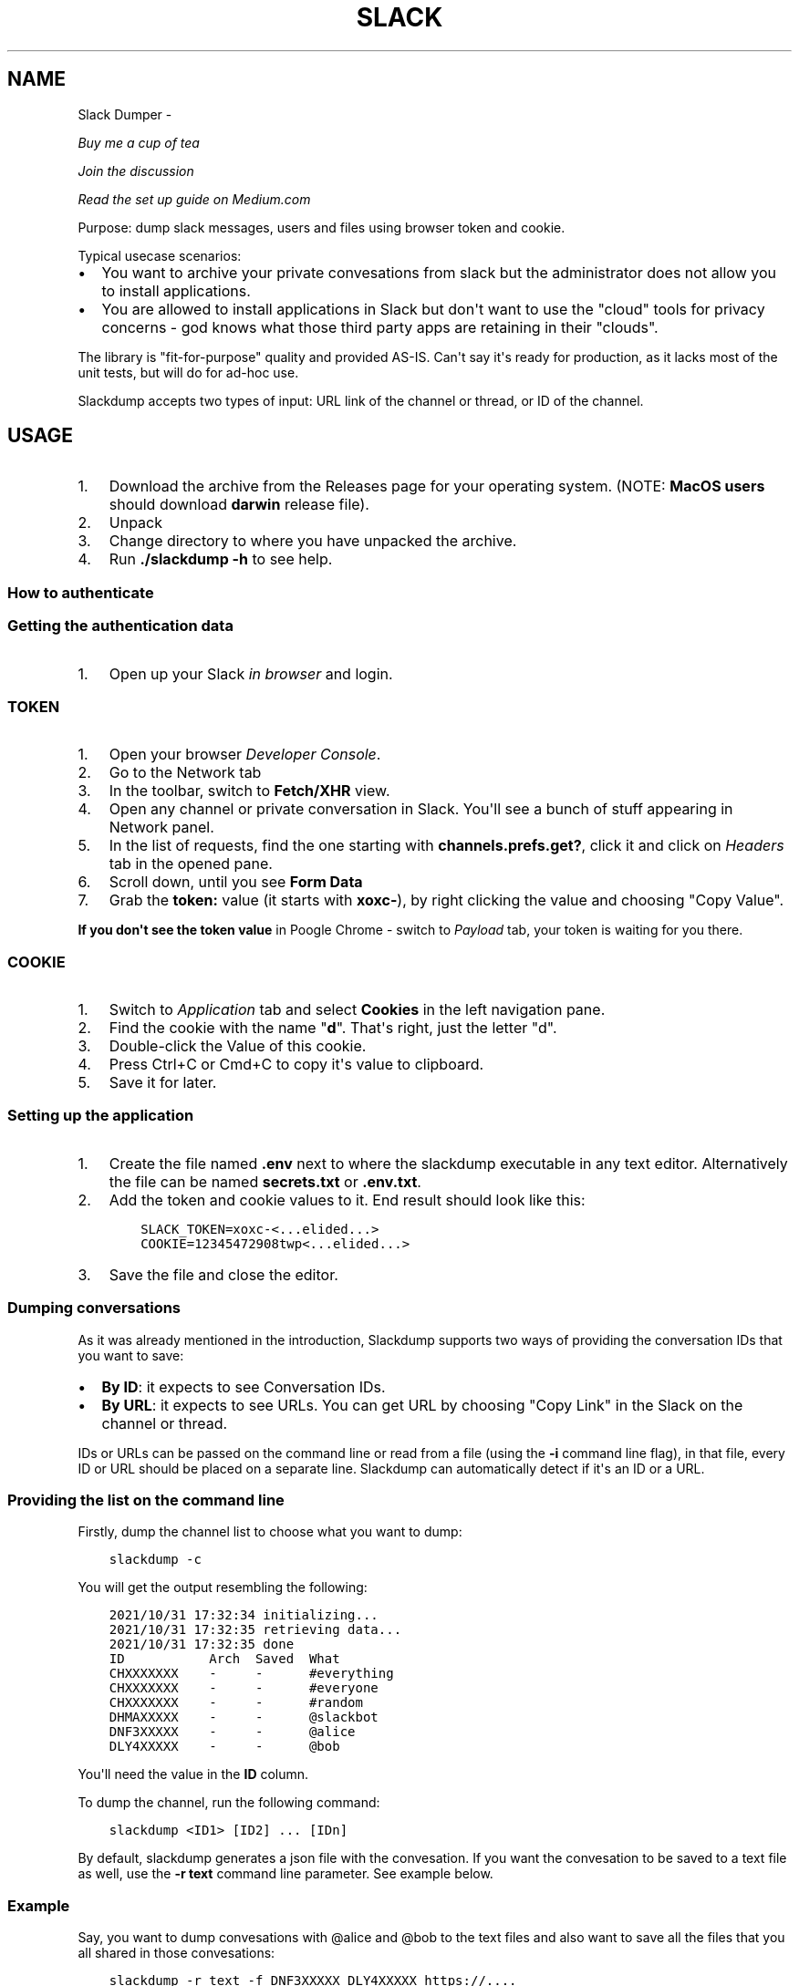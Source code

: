 .\" Man page generated from reStructuredText.
.
.TH SLACK DUMPER  "" "" ""
.SH NAME
Slack Dumper \- 
.
.nr rst2man-indent-level 0
.
.de1 rstReportMargin
\\$1 \\n[an-margin]
level \\n[rst2man-indent-level]
level margin: \\n[rst2man-indent\\n[rst2man-indent-level]]
-
\\n[rst2man-indent0]
\\n[rst2man-indent1]
\\n[rst2man-indent2]
..
.de1 INDENT
.\" .rstReportMargin pre:
. RS \\$1
. nr rst2man-indent\\n[rst2man-indent-level] \\n[an-margin]
. nr rst2man-indent-level +1
.\" .rstReportMargin post:
..
.de UNINDENT
. RE
.\" indent \\n[an-margin]
.\" old: \\n[rst2man-indent\\n[rst2man-indent-level]]
.nr rst2man-indent-level -1
.\" new: \\n[rst2man-indent\\n[rst2man-indent-level]]
.in \\n[rst2man-indent\\n[rst2man-indent-level]]u
..
.sp
\fI\%Buy me a cup of tea\fP
.sp
\fI\%Join the discussion\fP
.sp
\fI\%Read the set up guide on Medium.com\fP
.sp
Purpose: dump slack messages, users and files using browser token and cookie.
.sp
Typical usecase scenarios:
.INDENT 0.0
.IP \(bu 2
You want to archive your private convesations from slack but the administrator
does not allow you to install applications.
.IP \(bu 2
You are allowed to install applications in Slack but don\(aqt want to use the
"cloud" tools for privacy concerns \- god knows what those third party apps are
retaining in their "clouds".
.UNINDENT
.sp
The library is "fit\-for\-purpose" quality and provided AS\-IS.  Can\(aqt
say it\(aqs ready for production, as it lacks most of the unit tests, but
will do for ad\-hoc use.
.sp
Slackdump accepts two types of input: URL link of the channel or
thread, or ID of the channel.
.SH USAGE
.INDENT 0.0
.IP 1. 3
Download the archive from the Releases page for your operating system. (NOTE: \fBMacOS users\fP should download \fBdarwin\fP release file).
.IP 2. 3
Unpack
.IP 3. 3
Change directory to where you have unpacked the archive.
.IP 4. 3
Run \fB\&./slackdump \-h\fP to see help.
.UNINDENT
.SS How to authenticate
.SS Getting the authentication data
.INDENT 0.0
.IP 1. 3
Open up your Slack \fIin browser\fP and login.
.UNINDENT
.SS TOKEN
.INDENT 0.0
.IP 1. 3
Open your browser \fIDeveloper Console\fP\&.
.IP 2. 3
Go to the Network tab
.IP 3. 3
In the toolbar, switch to \fBFetch/XHR\fP view.
.IP 4. 3
Open any channel or private conversation in Slack.  You\(aqll see a
bunch of stuff appearing in Network panel.
.IP 5. 3
In the list of requests, find the one starting with
\fBchannels.prefs.get?\fP, click it and click on \fIHeaders\fP tab in the
opened pane.
.IP 6. 3
Scroll down, until you see \fBForm Data\fP
.IP 7. 3
Grab the \fBtoken:\fP value (it starts with \fBxoxc\-\fP), by right
clicking the value and choosing "Copy Value".
.UNINDENT
.sp
\fBIf you don\(aqt see the token value\fP in Poogle Chrome \- switch to \fIPayload\fP tab,
your token is waiting for you there.
.SS COOKIE
.INDENT 0.0
.IP 1. 3
Switch to \fI\%Application\fP tab and select \fBCookies\fP in the left
navigation pane.
.IP 2. 3
Find the cookie with the name "\fBd\fP".  That\(aqs right, just the
letter "d".
.IP 3. 3
Double\-click the Value of this cookie.
.IP 4. 3
Press Ctrl+C or Cmd+C to copy it\(aqs value to clipboard.
.IP 5. 3
Save it for later.
.UNINDENT
.SS Setting up the application
.INDENT 0.0
.IP 1. 3
Create the file named \fB\&.env\fP next to where the slackdump
executable in any text editor.  Alternatively the file can
be named \fBsecrets.txt\fP or \fB\&.env.txt\fP\&.
.IP 2. 3
Add the token and cookie values to it. End result
should look like this:
.INDENT 3.0
.INDENT 3.5
.sp
.nf
.ft C
SLACK_TOKEN=xoxc\-<...elided...>
COOKIE=12345472908twp<...elided...>
.ft P
.fi
.UNINDENT
.UNINDENT
.IP 3. 3
Save the file and close the editor.
.UNINDENT
.SS Dumping conversations
.sp
As it was already mentioned in the introduction, Slackdump supports
two ways of providing the conversation IDs that you want to save:
.INDENT 0.0
.IP \(bu 2
\fBBy ID\fP: it expects to see Conversation IDs.
.IP \(bu 2
\fBBy URL\fP: it expects to see URLs.  You can get URL by choosing
"Copy Link" in the Slack on the channel or thread.
.UNINDENT
.sp
IDs or URLs can be passed on the command line or read from a file
(using the \fB\-i\fP command line flag), in that file, every ID or URL
should be placed on a separate line.  Slackdump can automatically
detect if it\(aqs an ID or a URL.
.SS Providing the list on the command line
.sp
Firstly, dump the channel list to choose what you want to dump:
.INDENT 0.0
.INDENT 3.5
.sp
.nf
.ft C
slackdump \-c
.ft P
.fi
.UNINDENT
.UNINDENT
.sp
You will get the output resembling the following:
.INDENT 0.0
.INDENT 3.5
.sp
.nf
.ft C
2021/10/31 17:32:34 initializing...
2021/10/31 17:32:35 retrieving data...
2021/10/31 17:32:35 done
ID           Arch  Saved  What
CHXXXXXXX    \-     \-      #everything
CHXXXXXXX    \-     \-      #everyone
CHXXXXXXX    \-     \-      #random
DHMAXXXXX    \-     \-      @slackbot
DNF3XXXXX    \-     \-      @alice
DLY4XXXXX    \-     \-      @bob
.ft P
.fi
.UNINDENT
.UNINDENT
.sp
You\(aqll need the value in the \fBID\fP column.
.sp
To dump the channel, run the following command:
.INDENT 0.0
.INDENT 3.5
.sp
.nf
.ft C
slackdump <ID1> [ID2] ... [IDn]
.ft P
.fi
.UNINDENT
.UNINDENT
.sp
By default, slackdump generates a json file with the convesation.  If
you want the convesation to be saved to a text file as well, use the
\fB\-r text\fP command line parameter.  See example below.
.SS Example
.sp
Say, you want to dump convesations with @alice and @bob to the text
files and also want to save all the files that you all shared in those
convesations:
.INDENT 0.0
.INDENT 3.5
.sp
.nf
.ft C
slackdump \-r text \-f DNF3XXXXX DLY4XXXXX https://....
          ━━━┯━━━ ━┯ ━━━┯━━━━━ ━━━┯━━━━━ ━━━━┯━━━━━┅┅
             │     │    │         │          │
             │     │    │         ╰─: @alice │
             │     │    ╰───────────: @bob   ┊
             │     ╰────────────────: save files
             ╰──────────────────────: text file output
         thread or conversation URL :────────╯
.ft P
.fi
.UNINDENT
.UNINDENT
.sp
Conversation URL:
.sp
To get the conversation URL link, use this simple trick that they
won\(aqt teach you at school:
.INDENT 0.0
.IP 1. 3
In Slack, right click on the conversation you want to dump (in the
channel navigation pane on the left)
.IP 2. 3
Choose "Copy link".
.UNINDENT
.sp
Thread URL:
.INDENT 0.0
.IP 1. 3
In Slack, open the thread that you want to dump.
.IP 2. 3
The thread opens to the right of the main conversation window
.IP 3. 3
On the first message of the thread, click on three vertical dots menu (not sure how it\(aqs properly called), choose "Copy link"
.UNINDENT
.sp
Run the slackdump and provide the URL link as an input:
.INDENT 0.0
.INDENT 3.5
.sp
.nf
.ft C
slackdump \-f  https://xxxxxx.slack.com/archives/CHM82GX00/p1577694990000400
          ━┯  ━━━━━━┯━━━━━━━━━━━━━━━━━━━━━━━━━━━━━━━━━━━━━━━━━━━━━━━━━━━━━━
           │        ╰─────: URL of the thread
           ╰──────────────: save files
.ft P
.fi
.UNINDENT
.UNINDENT
.SS Reading data from the file
.sp
Slackdump can read the list of the channels and URLs to dump from the
file.
.INDENT 0.0
.IP 1. 3
Create the file that will contain all the necessary IDs and/or
URLs, I\(aqll use "links.txt" in the example.
.IP 2. 3
Copy/paste all the IDs and URLs into that file, one per line.
.IP 3. 3
Run slackdump with "\-i" command line flag.  "\-i" stands for
"input":
.INDENT 3.0
.INDENT 3.5
.sp
.nf
.ft C
slackdump \-i links.txt
          ━━━━┯━━━━━━━
              │
              ╰───────: instructs slackdump to use the file input
.ft P
.fi
.UNINDENT
.UNINDENT
.UNINDENT
.SS Dumping users
.sp
To view all users, run:
.INDENT 0.0
.INDENT 3.5
.sp
.nf
.ft C
slackdump \-u
.ft P
.fi
.UNINDENT
.UNINDENT
.sp
By default, slackdump exports users in text format.  If you need to
output json, use \fB\-r json\fP flag.
.SS Dumping channels
.sp
To view channels, that are visible to your account, including group
conversations, archived chats and public channels, run:
.INDENT 0.0
.INDENT 3.5
.sp
.nf
.ft C
slackdump \-c
.ft P
.fi
.UNINDENT
.UNINDENT
.sp
By default, slackdump exports users in text format.  If you need to
output json, use \fB\-r json\fP flag.
.SH COMMAND LINE FLAGS REFERENCE
.sp
In this section there will be some explanation provided for the
possible command line flags.
.sp
This doc may be out of date, to get the current command line flags
with a brief description, run:
.INDENT 0.0
.INDENT 3.5
.sp
.nf
.ft C
slackdump \-h
.ft P
.fi
.UNINDENT
.UNINDENT
.sp
Command line flags are described as of version \fBv1.3.1\fP\&.
.INDENT 0.0
.TP
.B \-V
print version and exit
.TP
.B \-c
same as \-list\-channels
.TP
.B \-cookie
along with \fB\-t\fP sets the authentication values.  Can also be set
using \fBCOOKIE\fP environment variable.  Must contain the value of
\fBd=\fP cookie.
.TP
.B \-cpr
number of conversation items per request. (default 200).  This is
the amount of individual messages that will be fetched from Slack
API per single API request.
.TP
.B \-dl\-retries number
rate limit retries for file downloads. (default 3).  If the file
download process hits the Slack Rate Limit reponse (HTTP ERROR
429), slackdump will retry the download this number of times, for
each file.
.TP
.B \-download
enable files download.  If this flag is specified, slackdump will
download all attachments, including the ones in threads.
.TP
.B \-download\-workers
number of file download worker threads. (default 4).  File download
is performed with multiple goroutines.  This is the number of
goroutines that will be downloading files.  You generally wouldn\(aqt
need to modify this value.
.TP
.B \-dump\-from
timestamp of the oldest message to fetch from
(i.e. 2020\-12\-31T23:59:59).  Allows setting the lower boundary of
the timeframe for conversation dump.  This is useful when you don\(aqt
need everything from the beginning of times.
.TP
.B \-dump\-to
timestamp of the latest message to fetch to
(i.e. 2020\-12\-31T23:59:59).  Same as above, but for upper boundary.
.TP
.B \-f
shorthand for \-download (means "files")
.TP
.B \-ft
output file naming template.  This parameter allows to define
custom naming for output conversation files.
.sp
It uses \fI\%Go templating\fP system.  Available template tags:
.INDENT 7.0
.TP
.B {{.ID}}
channel ID
.TP
.B {{.Name}}
channel Name
.TP
.B {{.ThreadTS}}
thread timestamp.  This tag can not be used on it\(aqs
own, it must be combined with at least one of the above tags.
.UNINDENT
.sp
You can use any of the standard template functions.  The default
value for this parameter outputs the channelID as the filename.  For
threads, it will use channelID\-threadTS.
.sp
Below are some of the common templates you could use.
.INDENT 7.0
.TP
.B Channel ID and thread
.INDENT 7.0
.INDENT 3.5
.sp
.nf
.ft C
{{.ID}}{{if .ThreadTS}}\-{{.ThreadTS}}{{end}}
.ft P
.fi
.UNINDENT
.UNINDENT
.sp
The output file will look like "\fBC480129421.json\fP" for a
channel if channel has ID=C480129421 and
"\fBC4840129421\-1234567890.123456.json\fP" for a thread.  This is
the default template.
.TP
.B Channel Name and thread
.INDENT 7.0
.INDENT 3.5
.sp
.nf
.ft C
{{.Name}}{{if .ThreadTS}}({{.ThreadTS}}){{end}}
.ft P
.fi
.UNINDENT
.UNINDENT
.sp
The output file will look like "\fBgeneral.json\fP" for the channel and
"\fBgeneral(123457890.123456).json\fP" for a thread.
.UNINDENT
.TP
.B \-i
specify the input file with Channel IDs or URLs to be used instead
of giving the list on the command line, one per line.  Use "\-" to
read input from STDIN.  Example: \fB\-i my_links.txt\fP\&.
.TP
.B \-limiter\-boost
same as \-t3\-boost. (default 120)
.TP
.B \-limiter\-burst
same as \-t3\-burst. (default 1)
.TP
.B \-list\-channels
list channels (aka conversations) and their IDs for export.  The
default output format is "text".  Use \fB\-r json\fP to output
as JSON.
.TP
.B \-list\-users
list users and their IDs.  The default output format is "text".
Use \fB\-r json\fP to output as JSON.
.TP
.B \-o
output filename for users and channels.  Use \(aq\-\(aq for standard
output. (default "\-")
.TP
.B \-r
report (output) format.  One of \(aqjson\(aq or \(aqtext\(aq. For channels and
users \- will output only in the specified format.  For messages \-
if \(aqtext\(aq is requested, the text file will be generated along with
json.
.TP
.B \-t
Specify slack API token, (environment: \fBSLACK_TOKEN\fP).
This should be used along with \fB\-\-cookie\fP flag.
.TP
.B \-t2\-boost
Tier\-2 limiter boost in events per minute (affects users and
channels APIs).
.TP
.B \-t2\-burst
Tier\-2 limiter burst in events (affects users and
channels APIs). (default 1)
.TP
.B \-t2\-retries
rate limit retries for channel listing. (affects users and channels APIs).
(default 20)
.TP
.B \-t3\-boost
Tier\-3 rate limiter boost in events per minute, will be added to
the base slack tier event per minute value.  Affects conversation
APIs. (default 120)
.TP
.B \-t3\-burst
allow up to N burst events per second.  Default value is
safe. Affects conversation APIs (default 1)
.TP
.B \-t3\-retries
rate limit retries for conversation.  Affects conversation APIs. (default 3)
.TP
.B \-trace filename
allows to specify the trace filename and enable tracing (optional).
Use this flag if requested by developer.  The trace file does not contain any
sensitive or PII.
.TP
.B \-u
shorthand for \-list\-users.
.TP
.B \-user\-cache\-age
user cache lifetime duration. Set this to 0 to disable
cache. (default 4h0m0s) User cache is used to speedup consequent
runs of slackdump.  Known issue \- if you\(aqre changing slack
workspace, make sure to delete the cache file, or set this to 0.
.TP
.B \-user\-cache\-file
user cache filename. (default "users.json") See note
for \-user\-cache\-age above.
.TP
.B \-v
verbose messages
.UNINDENT
.SH AS A LIBRARY
.sp
Download:
.INDENT 0.0
.INDENT 3.5
.sp
.nf
.ft C
go get github.com/rusq/slackdump
.ft P
.fi
.UNINDENT
.UNINDENT
.sp
Use:
.INDENT 0.0
.INDENT 3.5
.sp
.nf
.ft C
import "github.com/rusq/slackdump"

func main() {
  sd, err := slackdump.New(os.Getenv("TOKEN"), os.Getenv("COOKIE"))
  if err != nil {
      // handle
  }
  // ... read the docs
}
.ft P
.fi
.UNINDENT
.UNINDENT
.SH FAQ
.INDENT 0.0
.TP
.B Q
\fBDo I need to create a Slack application?\fP
.TP
.B A
No, you don\(aqt.  You need to grab that token and cookie from the
browser Slack session.  See \fI\%Usage\fP at the top of the file.
.TP
.B Q
\fBI\(aqm getting "invalid_auth" error\fP
.TP
.B A
Go get the new Cookie from the browser and Token as well.
.UNINDENT
.SS Bulletin Board
.sp
Messages that were conveyed with the donations:
.INDENT 0.0
.IP \(bu 2
25/01/2022: Stay away from \fI\%TheSignChef.com\fP, ya hear, they don\(aqt pay what
they owe to their employees.
.UNINDENT
.\" bulletin board links
.
.\" Generated by docutils manpage writer.
.
